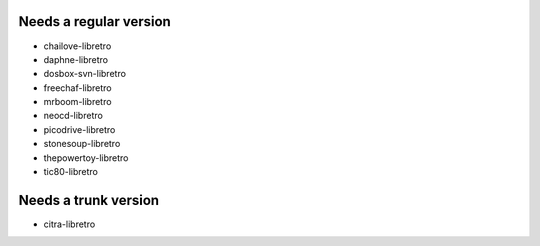 =======================
Needs a regular version
=======================
* chailove-libretro
* daphne-libretro
* dosbox-svn-libretro
* freechaf-libretro
* mrboom-libretro
* neocd-libretro
* picodrive-libretro
* stonesoup-libretro
* thepowertoy-libretro
* tic80-libretro

=====================
Needs a trunk version
=====================
* citra-libretro
